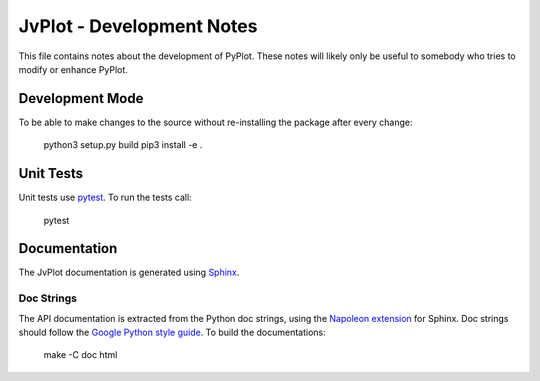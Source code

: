 JvPlot - Development Notes
==========================

This file contains notes about the development of PyPlot.  These notes
will likely only be useful to somebody who tries to modify or enhance
PyPlot.

Development Mode
----------------

To be able to make changes to the source without re-installing
the package after every change:

    python3 setup.py build
    pip3 install -e .

Unit Tests
----------

Unit tests use `pytest`_.  To run the tests call:

    pytest

.. _pytest: https://docs.pytest.org/en/latest/contents.html

Documentation
-------------

The JvPlot documentation is generated using `Sphinx`_.

.. _Sphinx: http://sphinx-doc.org/

Doc Strings
...........

The API documentation is extracted from the Python doc strings, using
the `Napoleon extension`_ for Sphinx.  Doc strings should follow the
`Google Python style guide`_.  To build the documentations:

    make -C doc html

.. _Napoleon extension: http://sphinxcontrib-napoleon.readthedocs.org/en/latest/
.. _Google Python style guide: https://github.com/google/styleguide/blob/gh-pages/pyguide.md

